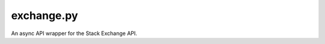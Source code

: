 exchange.py
===========

.. iamge:: https://img.shields.io/github/actions/workflow/status/senev3141/exchange.py/python-app.yml?branch=main
   :target: https://github.com/senev3141/exchange.py/actions
   :alt: GitHub Workflow Status

An async API wrapper for the Stack Exchange API.
